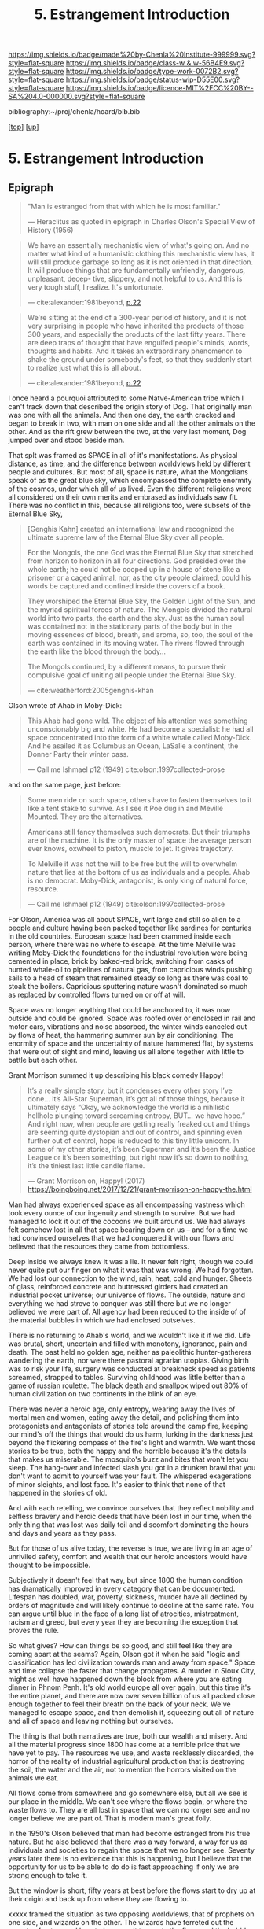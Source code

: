 #   -*- mode: org; fill-column: 60 -*-

#+TITLE: 5. Estrangement Introduction
#+STARTUP: showall
#+TOC: headlines 4
#+PROPERTY: filename

[[https://img.shields.io/badge/made%20by-Chenla%20Institute-999999.svg?style=flat-square]] 
[[https://img.shields.io/badge/class-w & w-56B4E9.svg?style=flat-square]]
[[https://img.shields.io/badge/type-work-0072B2.svg?style=flat-square]]
[[https://img.shields.io/badge/status-wip-D55E00.svg?style=flat-square]]
[[https://img.shields.io/badge/licence-MIT%2FCC%20BY--SA%204.0-000000.svg?style=flat-square]]

bibliography:~/proj/chenla/hoard/bib.bib

[[[../../index.org][top]]] [[[./index.org][up]]]

* 5. Estrangement Introduction
:PROPERTIES:
:CUSTOM_ID:
:Name:     /home/deerpig/proj/chenla/warp/01/06/intro.org
:Created:  2018-03-21T18:52@Prek Leap (11.642600N-104.919210W)
:ID:       20b34386-119b-40ba-b668-8a885192ca53
:VER:      574905186.480630274
:GEO:      48P-491193-1287029-15
:BXID:     proj:BWB2-1148
:Class:    primer
:Type:     work
:Status:   wip
:Licence:  MIT/CC BY-SA 4.0
:END:

** Epigraph

#+begin_quote
"Man is estranged from that with which he is most familiar."

— Heraclitus
  as quoted in epigraph in Charles Olson's Special View of
  History (1956)
#+end_quote

#+begin_quote
We have an essentially mechanistic view of what's going
on. And no matter what kind of a humanistic clothing this
mechanistic view has, it will still produce garbage so long
as it is not oriented in that direction. It will produce
things that are fundamentally unfriendly, dangerous,
unpleasant, decep- tive, slippery, and not helpful to
us. And this is very tough stuff, I realize. It's
unfortunate.

— cite:alexander:1981beyond, [[pdf:alexander:1981beyond::6][p.22]]
#+end_quote

#+begin_quote
We're sitting at the end of a 300-year period of history,
 and it is not very surprising in people who have inherited
 the products of those 300 years, and especially the
 products of the last fifty years. There are deep traps of
 thought that have engulfed people's minds, words, thoughts
 and habits.  And it takes an extraordinary phenomenon to
 shake the ground under somebody's feet, so that they
 suddenly start to realize just what this is all about.

— cite:alexander:1981beyond, [[pdf:alexander:1981beyond::6][p.22]]
#+end_quote

I once heard a pourquoi attributed to some Natve-American
tribe which I can't track down that described the origin
story of Dog.  That originally man was one with all the
animals.  And then one day, the earth cracked and began to
break in two, with man on one side and all the other animals
on the other.  And as the rift grew between the two, at the
very last moment, Dog jumped over and stood beside man.

That splt was framed as SPACE in all of it's manifestations.
As physical distance, as time, and the difference between
worldviews held by different people and cultures.  But most
of all, space is nature, what the Mongolians speak of as the
great blue sky, which encompassed the complete enormity of
the cosmos, under which all of us lived.  Even the different
religions were all considered on their own merits and
embrased as individuals saw fit.  There was no conflict in
this, because all religions too, were subsets of the Eternal 
Blue Sky,

#+begin_quote
[Genghis Kahn] created an international law and recognized
the ultimate supreme law of the Eternal Blue Sky over all
people.

For the Mongols, the one God was the Eternal Blue Sky that
stretched from horizon to horizon in all four
directions. God presided over the whole earth; he could not
be cooped up in a house of stone like a prisoner or a caged
animal, nor, as the city people claimed, could his words be
captured and confined inside the covers of a book.

They worshiped the Eternal Blue Sky, the Golden Light of the
Sun, and the myriad spiritual forces of nature. The Mongols
divided the natural world into two parts, the earth and the
sky. Just as the human soul was contained not in the
stationary parts of the body but in the moving essences of
blood, breath, and aroma, so, too, the soul of the earth was
contained in its moving water. The rivers flowed through the
earth like the blood through the body...

The Mongols continued, by a different means, to pursue their
compulsive goal of uniting all people under the Eternal Blue
Sky.

— cite:weatherford:2005genghis-khan
#+end_quote



Olson wrote of Ahab in Moby-Dick:

#+begin_quote
This Ahab had gone wild.  The object of his attention was
something unconscionably big and white.  He had become a
specialist: he had all space concentrated into the form of a
white whale called Moby-Dick.  And he asailed it as Columbus
an Ocean, LaSalle a continent, the Donner Party their winter
pass.

— Call me Ishmael p12 (1949)
  cite:olson:1997collected-prose
#+end_quote

and on the same page, just before:

#+begin_quote
Some men ride on such space, others have to fasten
themselves to it like a tent stake to survive.  As I see it
Poe dug in and Meville Mounted. They are the alternatives.

Americans still fancy themselves such democrats.  But their
triumphs are of the machine.  It is the only master of space
the average person ever knows, oxwheel to piston, muscle to
jet.  It gives trajectory.

To Melville it was not the will to be free but the will to
overwhelm nature that lies at the bottom of us as
individuals and a people.  Ahab is no democrat.  Moby-Dick,
antagonist, is only king of natural force, resource.

— Call me Ishmael p12 (1949)
  cite:olson:1997collected-prose
#+end_quote

For Olson, America was all about SPACE, writ large and still
so alien to a people and culture having been packed together
like sardines for centuries in the old countries.  European
space had been crammed inside each person, where there was
no where to escape.  At the time Melville was writing
Moby-Dick the foundations for the industrial revolution were
being cemented in place, brick by baked-red brick, switching
from casks of hunted whale-oil to pipelines of natural gas,
from capricious winds pushing sails to a head of steam that
remained steady so long as there was coal to stoak the
boilers.  Capricious sputtering nature wasn't dominated so
much as replaced by controlled flows turned on or off at
will.

Space was no longer anything that could be anchored to, it
was now outside and could be ignored.  Space was roofed over
or enclosed in rail and motor cars, vibrations and noise
absorbed, the winter winds canceled out by flows of heat,
the hammering summer sun by air conditioning.  The enormity
of space and the uncertainty of nature hammered flat, by
systems that were out of sight and mind, leaving us all
alone together with little to battle but each other.

Grant Morrison summed it up describing his black comedy Happy!

#+begin_quote
It’s a really simple story, but it condenses every other
story I’ve done… it’s All-Star Superman, it’s got all of
those things, because it ultimately says “Okay, we
acknowledge the world is a nihilistic hellhole plunging
toward screaming entropy, BUT... we have hope.” And right
now, when people are getting really freaked out and things
are seeming quite dystopian and out of control, and spinning
even further out of control, hope is reduced to this tiny
little unicorn. In some of my other stories, it’s been
Superman and it’s been the Justice League or it’s been
something, but right now it’s so down to nothing, it’s the
tiniest last little candle flame.

— Grant Morrison on, Happy! (2017)
  https://boingboing.net/2017/12/21/grant-morrison-on-happy-the.html
#+end_quote

Man had always experienced space as all encompassing
vastness which took every ounce of our ingenuity and
strength to survive. But we had managed to lock it out of
the cocoons we built around us.  We had always felt somehow
lost in all that space bearing down on us -- and for a time
we had convinced ourselves that we had conquered it with our
flows and believed that the resources they came from
bottomless.

Deep inside we always knew it was a lie.  It never felt
right, though we could never quite put our finger on what it
was that was wrong.  We had forgotten.  We had lost our
connection to the wind, rain, heat, cold and hunger.  Sheets
of glass, reinforced concrete and buttressed girders had
created an industrial pocket universe; our universe of
flows.  The outside, nature and everything we had strove to
conquer was still there but we no longer believed we were
part of.  All agency had been reduced to the inside of of
the material bubbles in which we had enclosed outselves.

There is no returning to Ahab's world, and we wouldn't like
it if we did.  Life was brutal, short, uncertain and filled
with monotony, ignorance, pain and death.  The past held no
golden age, neither as paleolithic hunter-gatherers
wandering the earth, nor were there pastoral agrarian
utopias.  Giving birth was to risk your life, surgery was
conducted at breakneck speed as patients screamed, strapped
to tables.  Surviving childhood was little better than a
game of russian roulette.  The black death and smallpox
wiped out 80% of human civilization on two continents in the
blink of an eye.

There was never a heroic age, only entropy, wearing away the
lives of mortal men and women, eating away the detail, and
polishing them into protagonists and antagonists of stories
told around the camp fire, keeping our mind's off the things
that would do us harm, lurking in the darkness just beyond
the flickering compass of the fire's light and warmth.  We
want those stories to be true, both the happy and the
horrible because it's the details that makes us miserable.
The mosquito's buzz and bites that won't let you sleep.  The
hang-over and infected slash you got in a drunken brawl that
you don't want to admit to yourself was your fault.  The
whispered exagerations of minor sleights, and lost face.
It's easier to think that none of that happened in the
stories of old.

And with each retelling, we convince ourselves that they
reflect nobility and selfless bravery and heroic deeds that
have been lost in our time, when the only thing that was
lost was daily toil and discomfort dominating the hours and
days and years as they pass.

But for those of us alive today, the reverse is true, we are
living in an age of unriviled safety, comfort and wealth
that our heroic ancestors would have thought to be
impossible.

Subjectively it doesn't feel that way, but since 1800 the
human condition has dramatically improved in every category
that can be documented.  Lifespan has doubled, war, poverty,
sickness, murder have all declined by orders of magnitude
and will likely continue to decline at the same rate.  You
can argue until blue in the face of a long list of
atrocities, mistreatment, racism and greed, but every year
they are becoming the exception that proves the rule.

So what gives?  How can things be so good, and still feel
like they are coming apart at the seams?  Again, Olson got
it when he said "logic and classification has led
civilization towards man and away from space."  Space and
time collapse the faster that change propagates.  A murder
in Sioux City, might as well have happened down the block
from where you are eating dinner in Phnom Penh.  It's old
world europe all over again, but this time it's the entire
planet, and there are now over seven billion of us all
packed close enough together to feel their breath on the
back of your neck.  We've managed to escape space, and then
demolish it, squeezing out all of nature and all of space
and leaving nothing but ourselves.

The thing is that both narratives are true, both our wealth
and misery.  And all the material progress since 1800 has
come at a terrible price that we have yet to pay.  The
resources we use, and waste recklessly discarded, the horror
of the reality of industrial agricultural production that is
destroying the soil, the water and the air, not to mention
the horrors visited on the animals we eat.

All flows come from somewhere and go somewhere else, but all
we see is our place in the middle.  We can't see where the
flows begin, or where the waste flows to.  They are all lost
in space that we can no longer see and no longer believe we
are part of.  That is modern man's great folly.

In the 1950's Olson believed that man had become estranged
from his true nature.  But he also believed that there was a
way forward, a way for us as individuals and societies to
regain the space that we no longer see.  Seventy years later
there is no evidence that this is happening, but I believe
that the opportunity for us to be able to do do is fast
approaching if only we are strong enough to take it.


But the window is short, fifty years at best before the
flows start to dry up at their origin and back up from where
they are flowing to.

xxxxx framed the situation as two opposing worldviews, that
of prophets on one side, and wizards on the other.  The
wizards have ferreted out the secrets of nature and how to
leverage it to create the flows and the bubbles we live in
and that whatever runs dry can be replaced, what ever is
broken fixed as if the resources they are using are
bottomless.  The prophets only see the fact that the flows
are finite and that we must stop inflicting the damage we
are causing.






----------

velocity and volume of change was increasing now, the corner
shop and the morning market morphed into supermarkets whole
aisles of shelves dedicated to a single thing, 15 meters of
salty snacks, with 30 types of potato chips, three meters
dedicated to 25 types of ranch salad dressing alone -- all
coordinated and scientifically colored to scream at you,
blues and purples and reds and yellows all tugging at
different parts of your limbic system.

In 197x Toffler put a name to it, /future shock/, a few
pages in the financial pages of a daily newspaper increased
to narrow ticker tape a flow of cryptic codes for companies
and numbers going up and down at a steady rate throughout
the trading day.  Incoming news overwhelmed the dailies and
was consolidated by centralized agencies with names like
Reuters, Associated Press and xxxxx who increased flows
through endless scrolls of paper flowing from teletypes in
news rooms, an endless chatter of dot matrix text from each
agency that required teams to cut up and sort into
categories to be sent to specialized teams to be filter and
figure out not only as the NYT said, all the news that's fit
to print, but all the news that they could fit into any
given print run.

By 19xx the shock had worn off, leaving people with a
feeling of dread, Wurman put a name to it, /information
anxiety/ the fear that we were missing things that were
important that we couldn't keep up, couldn't cope with the
bombardment of paper and growing channels of radio and
television, and whole new categories of superstores
dedicated to selling musical recordings, and yet others
dedicated to renting video cassettes, and this was still a
few years before the Internet, came into people's lives in
the form of the world wide web, invented to bring under
control the explosion of scientific and technical journal
preprints which was making it impossible for scientists to
keep up on what was developing and who was working on which
problem.  The web was quickly adopted by the general public
who also initially greeted it with relief.  Surely the
computer would allow us to consolidate and filter and bring
some kind of order to the madness.  But it was only
amplified, turning the torrents of information being
generated by professionals into a Cambrian explosion as
everyone connected changed from being prey to predator, from
consuming, to producing.

The flows had far outstripped the ability of any human
cognitive capacity to cope with, and anyone who attempted it
was said to be drinking from the fire hose.  The shock which
had turned into anxiety was now leaving us numb and
helpless.  The steady flows that had collapsed space were
now compressing it until it was becoming nothing more than
white noise flowing right through us.  Welcome to the
information age, where everyone is so busy producing that
there is no more time to listen, let alone contemplate or
comprehend -- it's all now just /the feed/ an endless stream
that is engineered to be addictive rather than informative,
impelling you to interact and react, but it's all now just
garbage in, and all of us are the result of Pavlovian
conditioning to keep pulling the leaver and hypnotically
dropping coins into the slot and occasionally being rewarded
with a box delivered to your door from amazon.  We are now
all part of an ecosystem of maximized flows that follow your
around beeping, and vibrating, demanding attention demanding
you keep pulling the lever so much that it never leaves your
hand -- it becomes the windows that you see the world
through -- and you can never look up from.  There is no time
to even talk to the people you work with, or eating with --
only occasionally lifting the thing long enough to take a
picture and send it before you've had a chance to process
what you've seen, and only experience what you've seen from
the replies from others of your experience.  We have been
reduced to zombie processes, mechanically feeding and
consuming from flows and occasionally being jolted into
outrage and palitable acts of cruelty only possible in the
heat of the certainty of the moment, a mob nation of zombies
brandishing tiki-torches.

This was the price paid when as the machine moved us away
from forgotten space and then to man who has transformed
into part and parcel of mindless flows that had originally
been the instrument that had lifted man up from the messy
and dangerous uncertainty of nature and replaced it with the
illusion of constant movement, constant change through
homogeneous flow of information and matter and energy which
has lost all context -- because all space has collapsed on
into ourselves and left us alone, afraid and yearning for
something that we no longer have the agency to experience
even though all that would take would be to look up from the
device and see that it's still all there, all around us --
all that space had never been conquered or vanquished.  The
labyrinth in all it's splendor and beautiful and complexity
spreads out around us in all directions with no center, no
direction or even purpose.  The universe it just there, to
ride wild and free or to nail down and confront, if we can
only let go of the flowing threads that have been leading us
towards something we can never reach.



** Notes

#+begin_comment

I'm going to take a different tack here and frame
estrangement as Olson did in Call Me Ishmael:

   "logic and classification has led civilization towards
    man and away from space."

for olson that's what it all boiled down to moving towards
man and away from space -- which is the universe, this is
where the breach began as a crack with the invention of
written language and widened into a canyon by the industrial
revolution with us on one side and the nature/space on the
other and then somehow in the last 15-20 years poof! man has
split himself into a pocket universe that pulls from the
real universe and then shits back whatever it can't use back
into it -- but then hey, that's not us, it's another
universe. right?


 - quality -- beauty    -- connectedness
 - caring  -- integrity -- control


Alexander's QWAN and Pirsig's Quality are framed by Olson at
that is that which we are estranged estranged from which is
most familar.

In different ways they seem to dump the estrangement at the
feet of Aristotle  ---

They all seem to agree that if we can get back what we lost,
that everything else will come together.  Of course this is
a old meme.  If we can just restore ourselves to what we
were in the Garden before Eve bit the apple, if we can
return to an agrarian utopian past that never existed etc.

But that's not what Alexander and Pirsig and Olson are
talking about here -- it's not returning to a romanticized
fictional past which never existed, it's finding the part of
ourselves that we left behind when man developed spoken
languages and then written languages and so on and so forth
-- at each stage we added layers of mediation between us and
the world to the point where we are disfunctional and deeply
unhappy.

I think they have the right idea -- it's not returning to
anything but reconnecting to what the world is, that we
can't see any longer.

There is a whole raft of different books that are focused on
the different aspects of what is missing, mastery, rest --
hell, epicurus was the first to get at the roots of the
problem so very long ago -- fear.  The stoics said to face
your fear and then it had no power -- epicurus wanted to
eliminate it so that you didn't have to face it.

I'm still not sure, but perhaps process philosophy is a good
fit here -- if everything is the present -- time is not a
line and there is no past or future, then there can be no
retribution or reward in an afterlife.  Though, actually PP
doesn't preclude heaven and hell, it would just be part of
the present, hmm... stick with epicurus on that.

I hope we can include the TEDTalk from the brain scientist
who had a stroke -- which presents the concept from a
biological AND personal perspective.

Her experience explains a lot -- that self-consciousness is
a brain function, and a very useful one.  If a living
organism can not differentiate itself from the rest of the
universe it can not function -- it becomes an
undifferentiated part of the continuum of the universe.  The
problem is that we have let it go to our heads (bad pun) and
have not kept a healthy balance between self and world, our
map is trapped in the delusion that it is the territory and
forgotten that we are also part of a territory far bigger
than ourselves...

Even worse, we have built up concentric layers of collective
maps around us to the point where we don't know what is
real and what isn't.

We need to reconnect to the world and find a balance between
being a part or being a part of a whole.
#+end_comment


#+begin_comment
[2018-03-10 Sat] Tried to explain some of this to Mike
tonight when I was in Phnom Penh today, but I think he
didn't understand what I was trying to say.  I called it
mediation rather than explain map-territory.

Am I on the right track here?  I still think so.  But that's
the problem of working on this stuff for so long on my own,
I need more feedback to make sure I'm on track.
#+end_comment



** References
   - Alexander, C., & Davis, H., Beyond Humanism, JAE,
     35(1), 18 (1981).  http://dx.doi.org/10.2307/1424577
     cite:alexander:1981beyond


Mongols

   - Weatherford, J., Genghis khan and the making of the
     modern world (2005), : Broadway Books.
     cite:weatherford:2005genghis-khan


Enlightenment

  - Pinker, S., The blank slate: the modern denial of human
    nature (2003), : Penguin Books.
    cite:pinker:2003blank
  - Pinker, S., The better angels of our nature: why
    violence has declined (2012), : Penguin Books.
    cite:pinker:2012better-angels
  - Pinker, S., The cognitive niche: coevolution of
    intelligence, sociality, and language, Proceedings of
    the National Academy of Sciences, 107(Supplement 2),
    8993–8999 (2010).
    http://dx.doi.org/10.1073/pnas.0914630107
    cite:pinker:2010cognitive

  - Havelock, E. A., Preface to plato (history of the greek
    mind) (1963), : Harvard University Press.
    cite:havelock:1963preface

Alienation? 
  - [[https://aeon.co/essays/in-the-1950s-everybody-cool-was-a-little-alienated-what-changed][A History of Alienation]] | Aeon cite:jay:2018alienation
  - Marcuse, H., & Kellner, D., One-dimensional man :
    studies in the ideology of advanced industrial society
    (2002), : Routledge.
    cite:marcuse:2002one-dimensional
  - Pirsig, R. M., Zen and the art of motorcycle
    maintenance: an inquiry into values (2008), : Harper
    Perennial Modern Classics.
    cite:pirsig:2008zen
  - Mills, C. W., White collar: the american middle classes
    (1951), : Oxford University Press.
    cite:mills:1951white
  - Wikipedia, , /White collar: the american middle classes
    --- wikipedia, the free encyclopedia/ (2017).
    cite:wiki:2017white-collar-book
  - Wikipedia, , /Social alienation --- wikipedia, the free
    encyclopedia/ (2018).
    cite:wiki:2018social-alienation



  - https://en.wikipedia.org/wiki/Self-estrangement
  - https://en.wikipedia.org/wiki/Marx%27s_theory_of_alienation 

